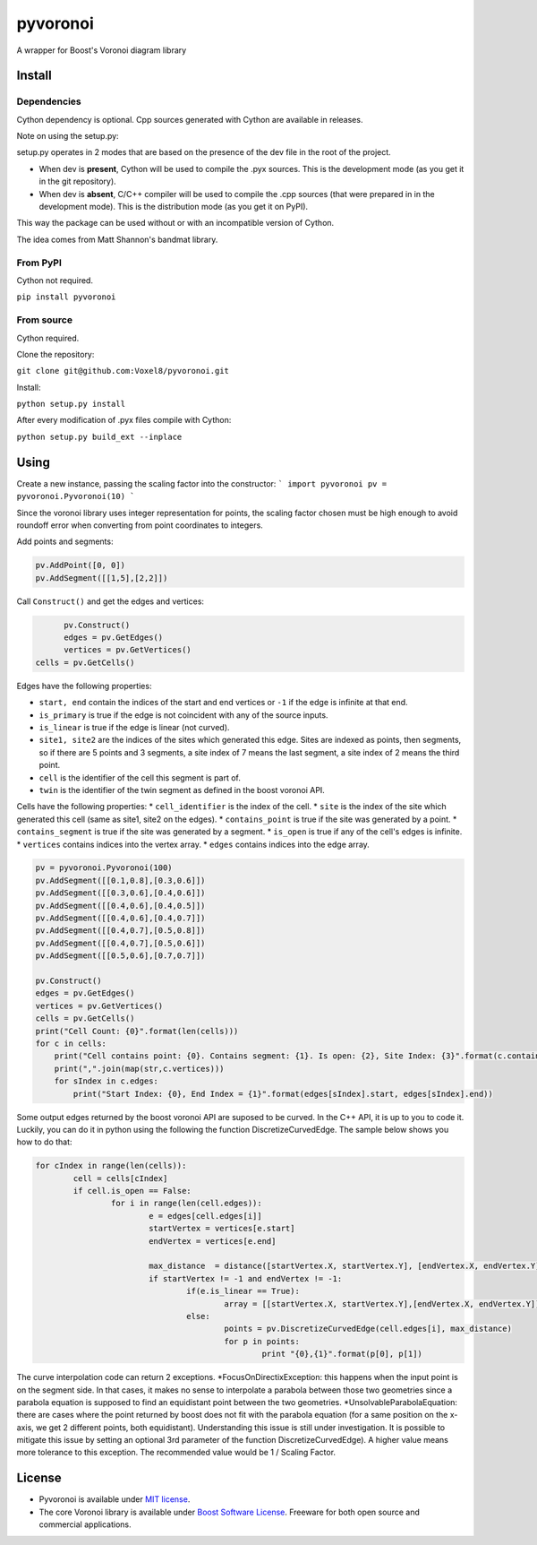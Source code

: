 ==========
 pyvoronoi
==========

A wrapper for Boost's Voronoi diagram library

Install
=======

Dependencies
------------

Cython dependency is optional. Cpp sources generated with Cython are available in releases.

Note on using the setup.py:

setup.py operates in 2 modes that are based on the presence of the dev file in the root of the project.

* When dev is **present**, Cython will be used to compile the .pyx sources. This is the development mode (as you get it in the git repository).

* When dev is **absent**, C/C++ compiler will be used to compile the .cpp sources (that were prepared in in the development mode). This is the distribution mode (as you get it on PyPI).

This way the package can be used without or with an incompatible version of Cython.

The idea comes from Matt Shannon's bandmat library.

From PyPI
---------

Cython not required.

``pip install pyvoronoi``

From source
-----------

Cython required.

Clone the repository:

``git clone git@github.com:Voxel8/pyvoronoi.git``

Install:

``python setup.py install``

After every modification of .pyx files compile with Cython:

``python setup.py build_ext --inplace``

Using
=====

Create a new instance, passing the scaling factor into the constructor:
``` 
import pyvoronoi
pv = pyvoronoi.Pyvoronoi(10)
```

Since the voronoi library uses integer representation for points, the scaling factor chosen must be high enough
to avoid roundoff error when converting from point coordinates to integers.

Add points and segments:

.. code:: python

	pv.AddPoint([0, 0])
	pv.AddSegment([[1,5],[2,2]])

Call ``Construct()`` and get the edges and vertices:

.. code:: python

	pv.Construct()
	edges = pv.GetEdges()
	vertices = pv.GetVertices()
  cells = pv.GetCells()

Edges have the following properties:

* ``start, end`` contain the indices of the start and end vertices or ``-1`` if the edge is infinite at that end.
* ``is_primary`` is true if the edge is not coincident with any of the source inputs.
* ``is_linear`` is true if the edge is linear (not curved).
* ``site1, site2`` are the indices of the sites which generated this edge. Sites are indexed as points, then segments, so if there are 5 points and 3 segments, a site index of 7 means the last segment, a site index of 2 means the third point.
* ``cell`` is the identifier of the cell this segment is part of.
* ``twin`` is the identifier of the twin segment as defined in the boost voronoi API.

Cells have the following properties:
* ``cell_identifier`` is the index of the cell.
* ``site`` is the index of the site which generated this cell (same as site1, site2 on the edges).
* ``contains_point`` is true if the site was generated by a point.
* ``contains_segment`` is true if the site was generated by a segment.
* ``is_open`` is true if any of the cell's edges is infinite.
* ``vertices`` contains indices into the vertex array.
* ``edges`` contains indices into the edge array.

.. code:: python

    pv = pyvoronoi.Pyvoronoi(100)
    pv.AddSegment([[0.1,0.8],[0.3,0.6]])
    pv.AddSegment([[0.3,0.6],[0.4,0.6]])
    pv.AddSegment([[0.4,0.6],[0.4,0.5]])
    pv.AddSegment([[0.4,0.6],[0.4,0.7]])
    pv.AddSegment([[0.4,0.7],[0.5,0.8]])
    pv.AddSegment([[0.4,0.7],[0.5,0.6]])
    pv.AddSegment([[0.5,0.6],[0.7,0.7]])

    pv.Construct()
    edges = pv.GetEdges()
    vertices = pv.GetVertices()		
    cells = pv.GetCells()
    print("Cell Count: {0}".format(len(cells)))
    for c in cells:
        print("Cell contains point: {0}. Contains segment: {1}. Is open: {2}, Site Index: {3}".format(c.contains_point, c.contains_segment, c.is_open, c.site))
        print(",".join(map(str,c.vertices)))
        for sIndex in c.edges:
            print("Start Index: {0}, End Index = {1}".format(edges[sIndex].start, edges[sIndex].end))
			

Some output edges returned by the boost voronoi API are suposed to be curved. In the C++ API, it is up to you to code it. Luckily, you can do it in python using the following the function DiscretizeCurvedEdge.
The sample below shows you how to do that: 

.. code-block:: python

	for cIndex in range(len(cells)):
		cell = cells[cIndex]
		if cell.is_open == False:
			for i in range(len(cell.edges)):    
				e = edges[cell.edges[i]]
				startVertex = vertices[e.start]
				endVertex = vertices[e.end]

				max_distance  = distance([startVertex.X, startVertex.Y], [endVertex.X, endVertex.Y]) / 10
				if startVertex != -1 and endVertex != -1:
					if(e.is_linear == True):
						array = [[startVertex.X, startVertex.Y],[endVertex.X, endVertex.Y]]
					else:
						points = pv.DiscretizeCurvedEdge(cell.edges[i], max_distance)
						for p in points:
							print "{0},{1}".format(p[0], p[1])

The curve interpolation code can return 2 exceptions.
*FocusOnDirectixException: this happens when the input point is on the segment side. In that cases, it makes no sense to interpolate a parabola between those two geometries since a parabola equation is supposed to find an equidistant point between the two geometries. 
*UnsolvableParabolaEquation: there are cases where the point returned by boost does not fit with the parabola equation (for a same position on the x-axis, we get 2 different points, both equidistant). Understanding this issue is still under investigation. It is possible to mitigate this issue by setting an optional 3rd parameter of the function DiscretizeCurvedEdge). A higher value means more tolerance to this exception. The recommended value would be 1 / Scaling Factor.
						
License
=======

-  Pyvoronoi is available under `MIT
   license <http://opensource.org/licenses/MIT>`__.
-  The core Voronoi library is available under `Boost Software
   License <http://www.boost.org/LICENSE_1_0.txt>`__. Freeware for both
   open source and commercial applications.
